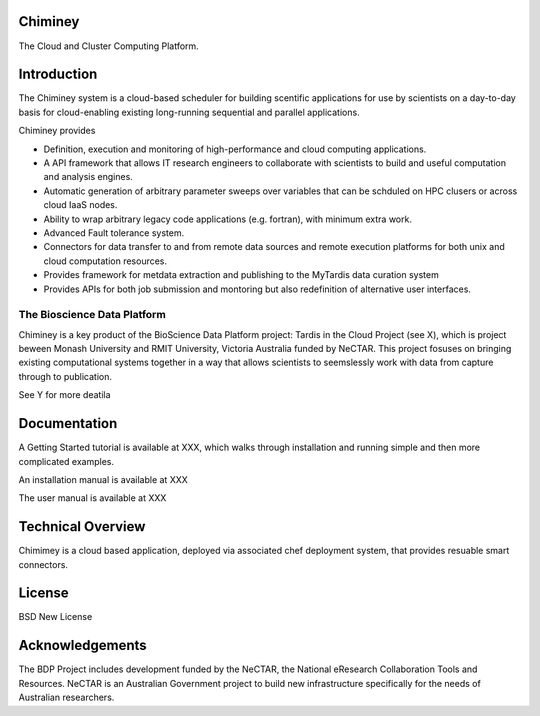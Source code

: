 Chiminey
========

The Cloud and Cluster Computing Platform.

Introduction
============

The Chiminey system is a cloud-based scheduler for building scentific applications for use by scientists on a day-to-day basis for cloud-enabling existing long-running sequential and parallel applications.

Chiminey provides

* Definition, execution and monitoring of high-performance and cloud computing applications.

* A API framework that allows IT research engineers to collaborate with scientists to build and useful computation and analysis engines.

* Automatic generation of arbitrary parameter sweeps over variables that can be schduled on HPC clusers or across cloud IaaS nodes.

* Ability to wrap arbitrary legacy code applications (e.g. fortran), with minimum extra work.

* Advanced Fault tolerance system.

* Connectors for data transfer to and from remote data sources and remote execution platforms for both unix and cloud computation resources.

* Provides framework for metdata extraction and publishing to the MyTardis data curation system

* Provides APIs for both job submission and montoring but also redefinition of alternative user interfaces.


The Bioscience Data Platform
----------------------------

Chiminey is a key product of the BioScience Data Platform project: Tardis in the Cloud Project (see X), which is project beween Monash University and RMIT University, Victoria Australia funded by NeCTAR.  This project fosuses on bringing existing computational systems together in a way that allows scientists to seemslessly work with data from capture through to publication.

See Y for more deatila


Documentation
=============


A Getting Started tutorial is available at XXX, which walks through installation and running simple and then more complicated examples.

An installation manual is available at XXX

The user manual is available at XXX

Technical Overview
==================

Chimimey is a cloud based application, deployed via associated chef deployment system, that provides resuable smart connectors.


License
=======

BSD New License

Acknowledgements
================

The BDP Project includes development funded by the NeCTAR, the National eResearch Collaboration Tools and Resources.  NeCTAR is an Australian Government project to build new infrastructure specifically for the needs of Australian researchers.

 